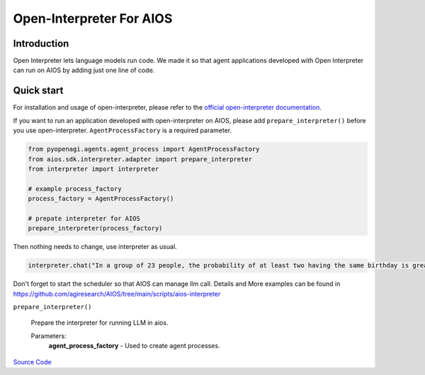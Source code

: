 Open-Interpreter For AIOS
=========================

Introduction
------------
Open Interpreter lets language models run code. We made it
so that agent applications developed with Open Interpreter can run on AIOS by adding
just one line of code.

Quick start
-----------
For installation and usage of open-interpreter, please refer to the `official open-interpreter documentation <https://docs.openinterpreter.com/getting-started/introduction>`_.

If you want to run an application developed with open-interpreter on AIOS, please add ``prepare_interpreter()``
before you use open-interpreter. ``AgentProcessFactory`` is a required parameter.

.. code-block:: python

    from pyopenagi.agents.agent_process import AgentProcessFactory
    from aios.sdk.interpreter.adapter import prepare_interpreter
    from interpreter import interpreter

    # example process_factory
    process_factory = AgentProcessFactory()

    # prepate interpreter for AIOS
    prepare_interpreter(process_factory)

Then nothing needs to change, use interpreter as usual.

.. code-block:: python

    interpreter.chat("In a group of 23 people, the probability of at least two having the same birthday is greater than 50%")


Don't forget to start the scheduler so that AIOS can manage llm call.
Details and More examples can be found in https://github.com/agiresearch/AIOS/tree/main/scripts/aios-interpreter


``prepare_interpreter()``

    Prepare the interpreter for running LLM in aios.

    Parameters:
        **agent_process_factory** - Used to create agent processes.

`Source Code <https://github.com/agiresearch/AIOS/blob/main/aios/sdk/interpreter/adapter.py>`_
